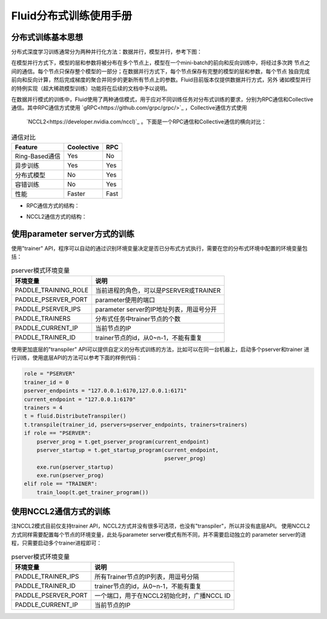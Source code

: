 .. _cluster_howto

Fluid分布式训练使用手册
====================

分布式训练基本思想
---------------

分布式深度学习训练通常分为两种并行化方法：数据并行，模型并行，参考下图：

.. image:: src/parallelism.png

在模型并行方式下，模型的层和参数将被分布在多个节点上，模型在一个mini-batch的前向和反向训练中，将经过多次跨
节点之间的通信。每个节点只保存整个模型的一部分；在数据并行方式下，每个节点保存有完整的模型的层和参数，每个节点
独自完成前向和反向计算，然后完成梯度的聚合并同步的更新所有节点上的参数。Fluid目前版本仅提供数据并行方式，另外
诸如模型并行的特例实现（超大稀疏模型训练）功能将在后续的文档中予以说明。

在数据并行模式的训练中，Fluid使用了两种通信模式，用于应对不同训练任务对分布式训练的要求，分别为RPC通信和Collective
通信。其中RPC通信方式使用 `gRPC<https://github.com/grpc/grpc/>`_ ，Collective通信方式使用
 `NCCL2<https://developer.nvidia.com/nccl)`_ 。下面是一个RPC通信和Collective通信的横向对比：

.. csv-table:: 通信对比
   :header: "Feature", "Coolective", "RPC"

   "Ring-Based通信", "Yes", "No"
   "异步训练", "Yes", "Yes"
   "分布式模型", "No", "Yes"
   "容错训练", "No", "Yes"
   "性能", "Faster", "Fast"

- RPC通信方式的结构：

  .. image:: src/dist_train_pserver.png
     :width: 500px

- NCCL2通信方式的结构：

  .. image:: src/dist_train_nccl2.png
     :width: 500px


使用parameter server方式的训练
---------------------------

使用"trainer" API，程序可以自动的通过识别环境变量决定是否已分布式方式执行，需要在您的分布式环境中配置的环境变量包括：

.. csv-table:: pserver模式环境变量
   :header: "环境变量", "说明"

   "PADDLE_TRAINING_ROLE", "当前进程的角色，可以是PSERVER或TRAINER"
   "PADDLE_PSERVER_PORT", "parameter使用的端口"
   "PADDLE_PSERVER_IPS", "parameter server的IP地址列表，用逗号分开"
   "PADDLE_TRAINERS", "分布式任务中trainer节点的个数"
   "PADDLE_CURRENT_IP", "当前节点的IP"
   "PADDLE_TRAINER_ID", "trainer节点的id，从0~n-1，不能有重复"

使用更加底层的"transpiler" API可以提供自定义的分布式训练的方法，比如可以在同一台机器上，启动多个pserver和trainer
进行训练，使用底层API的方法可以参考下面的样例代码：

.. code:: python

   role = "PSERVER"
   trainer_id = 0
   pserver_endpoints = "127.0.0.1:6170,127.0.0.1:6171"
   current_endpoint = "127.0.0.1:6170"
   trainers = 4
   t = fluid.DistributeTranspiler()
   t.transpile(trainer_id, pservers=pserver_endpoints, trainers=trainers)
   if role == "PSERVER":
       pserver_prog = t.get_pserver_program(current_endpoint)
       pserver_startup = t.get_startup_program(current_endpoint,
                                               pserver_prog)
       exe.run(pserver_startup)
       exe.run(pserver_prog)
   elif role == "TRAINER":
       train_loop(t.get_trainer_program())


使用NCCL2通信方式的训练
--------------------

注NCCL2模式目前仅支持trainer API，NCCL2方式并没有很多可选项，也没有"transpiler"，所以并没有底层API。
使用NCCL2方式同样需要配置每个节点的环境变量，此处与parameter server模式有所不同，并不需要启动独立的
parameter server的进程，只需要启动多个trainer进程即可：


.. csv-table:: pserver模式环境变量
   :header: "环境变量", "说明"

   "PADDLE_TRAINER_IPS", "所有Trainer节点的IP列表，用逗号分隔"
   "PADDLE_TRAINER_ID", "trainer节点的id，从0~n-1，不能有重复"
   "PADDLE_PSERVER_PORT", "一个端口，用于在NCCL2初始化时，广播NCCL ID"
   "PADDLE_CURRENT_IP", "当前节点的IP"

